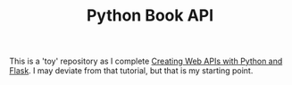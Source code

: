 #+TITLE: Python Book API

This is a 'toy' repository as I complete [[https://programminghistorian.org/en/lessons/creating-apis-with-python-and-flask#lesson-goals][Creating Web APIs with Python and Flask]]. I may deviate from that tutorial, but that is my starting point. 
